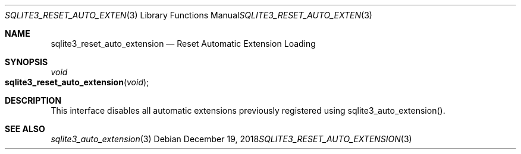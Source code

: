 .Dd December 19, 2018
.Dt SQLITE3_RESET_AUTO_EXTENSION 3
.Os
.Sh NAME
.Nm sqlite3_reset_auto_extension
.Nd Reset Automatic Extension Loading
.Sh SYNOPSIS
.Ft void 
.Fo sqlite3_reset_auto_extension
.Fa "void"
.Fc
.Sh DESCRIPTION
This interface disables all automatic extensions previously registered
using sqlite3_auto_extension().
.Sh SEE ALSO
.Xr sqlite3_auto_extension 3
